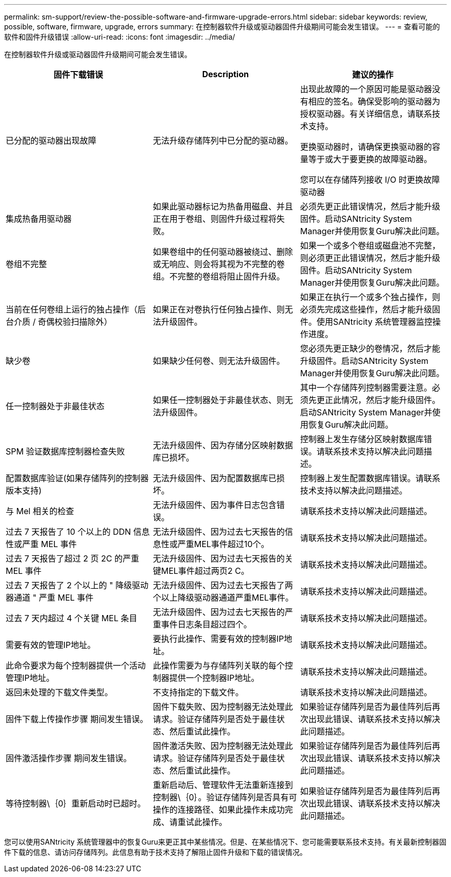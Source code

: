 ---
permalink: sm-support/review-the-possible-software-and-firmware-upgrade-errors.html 
sidebar: sidebar 
keywords: review, possible, software, firmware, upgrade, errors 
summary: 在控制器软件升级或驱动器固件升级期间可能会发生错误。 
---
= 查看可能的软件和固件升级错误
:allow-uri-read: 
:icons: font
:imagesdir: ../media/


[role="lead"]
在控制器软件升级或驱动器固件升级期间可能会发生错误。

[cols="3*"]
|===
| 固件下载错误 | Description | 建议的操作 


 a| 
已分配的驱动器出现故障
 a| 
无法升级存储阵列中已分配的驱动器。
 a| 
出现此故障的一个原因可能是驱动器没有相应的签名。确保受影响的驱动器为授权驱动器。有关详细信息，请联系技术支持。

更换驱动器时，请确保更换驱动器的容量等于或大于要更换的故障驱动器。

您可以在存储阵列接收 I/O 时更换故障驱动器



 a| 
集成热备用驱动器
 a| 
如果此驱动器标记为热备用磁盘、并且正在用于卷组、则固件升级过程将失败。
 a| 
必须先更正此错误情况，然后才能升级固件。启动SANtricity System Manager并使用恢复Guru解决此问题。



 a| 
卷组不完整
 a| 
如果卷组中的任何驱动器被绕过、删除或无响应、则会将其视为不完整的卷组。不完整的卷组将阻止固件升级。
 a| 
如果一个或多个卷组或磁盘池不完整，则必须更正此错误情况，然后才能升级固件。启动SANtricity System Manager并使用恢复Guru解决此问题。



 a| 
当前在任何卷组上运行的独占操作（后台介质 / 奇偶校验扫描除外）
 a| 
如果正在对卷执行任何独占操作、则无法升级固件。
 a| 
如果正在执行一个或多个独占操作，则必须先完成这些操作，然后才能升级固件。使用SANtricity 系统管理器监控操作进度。



 a| 
缺少卷
 a| 
如果缺少任何卷、则无法升级固件。
 a| 
您必须先更正缺少的卷情况，然后才能升级固件。启动SANtricity System Manager并使用恢复Guru解决此问题。



 a| 
任一控制器处于非最佳状态
 a| 
如果任一控制器处于非最佳状态、则无法升级固件。
 a| 
其中一个存储阵列控制器需要注意。必须先更正此情况，然后才能升级固件。启动SANtricity System Manager并使用恢复Guru解决此问题。



 a| 
SPM 验证数据库控制器检查失败
 a| 
无法升级固件、因为存储分区映射数据库已损坏。
 a| 
控制器上发生存储分区映射数据库错误。请联系技术支持以解决此问题描述。



 a| 
配置数据库验证(如果存储阵列的控制器版本支持)
 a| 
无法升级固件、因为配置数据库已损坏。
 a| 
控制器上发生配置数据库错误。请联系技术支持以解决此问题描述。



 a| 
与 Mel 相关的检查
 a| 
无法升级固件、因为事件日志包含错误。
 a| 
请联系技术支持以解决此问题描述。



 a| 
过去 7 天报告了 10 个以上的 DDN 信息性或严重 MEL 事件
 a| 
无法升级固件、因为过去七天报告的信息性或严重MEL事件超过10个。
 a| 
请联系技术支持以解决此问题描述。



 a| 
过去 7 天报告了超过 2 页 2C 的严重 MEL 事件
 a| 
无法升级固件、因为过去七天报告的关键MEL事件超过两页2 C。
 a| 
请联系技术支持以解决此问题描述。



 a| 
过去 7 天报告了 2 个以上的 " 降级驱动器通道 " 严重 MEL 事件
 a| 
无法升级固件、因为过去七天报告了两个以上降级驱动器通道严重MEL事件。
 a| 
请联系技术支持以解决此问题描述。



 a| 
过去 7 天内超过 4 个关键 MEL 条目
 a| 
无法升级固件、因为过去七天报告的严重事件日志条目超过四个。
 a| 
请联系技术支持以解决此问题描述。



 a| 
需要有效的管理IP地址。
 a| 
要执行此操作、需要有效的控制器IP地址。
 a| 
请联系技术支持以解决此问题描述。



 a| 
此命令要求为每个控制器提供一个活动管理IP地址。
 a| 
此操作需要为与存储阵列关联的每个控制器提供一个控制器IP地址。
 a| 
请联系技术支持以解决此问题描述。



 a| 
返回未处理的下载文件类型。
 a| 
不支持指定的下载文件。
 a| 
请联系技术支持以解决此问题描述。



 a| 
固件下载上传操作步骤 期间发生错误。
 a| 
固件下载失败、因为控制器无法处理此请求。验证存储阵列是否处于最佳状态、然后重试此操作。
 a| 
如果验证存储阵列是否为最佳阵列后再次出现此错误、请联系技术支持以解决此问题描述。



 a| 
固件激活操作步骤 期间发生错误。
 a| 
固件激活失败、因为控制器无法处理此请求。验证存储阵列是否处于最佳状态、然后重试此操作。
 a| 
如果验证存储阵列是否为最佳阵列后再次出现此错误、请联系技术支持以解决此问题描述。



 a| 
等待控制器\｛0｝重新启动时已超时。
 a| 
重新启动后、管理软件无法重新连接到控制器\｛0｝。验证存储阵列是否具有可操作的连接路径、如果此操作未成功完成、请重试此操作。
 a| 
如果验证存储阵列是否为最佳阵列后再次出现此错误、请联系技术支持以解决此问题描述。

|===
您可以使用SANtricity 系统管理器中的恢复Guru来更正其中某些情况。但是、在某些情况下、您可能需要联系技术支持。有关最新控制器固件下载的信息、请访问存储阵列。此信息有助于技术支持了解阻止固件升级和下载的错误情况。
